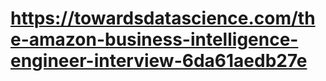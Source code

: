 

* https://towardsdatascience.com/the-amazon-business-intelligence-engineer-interview-6da61aedb27e
